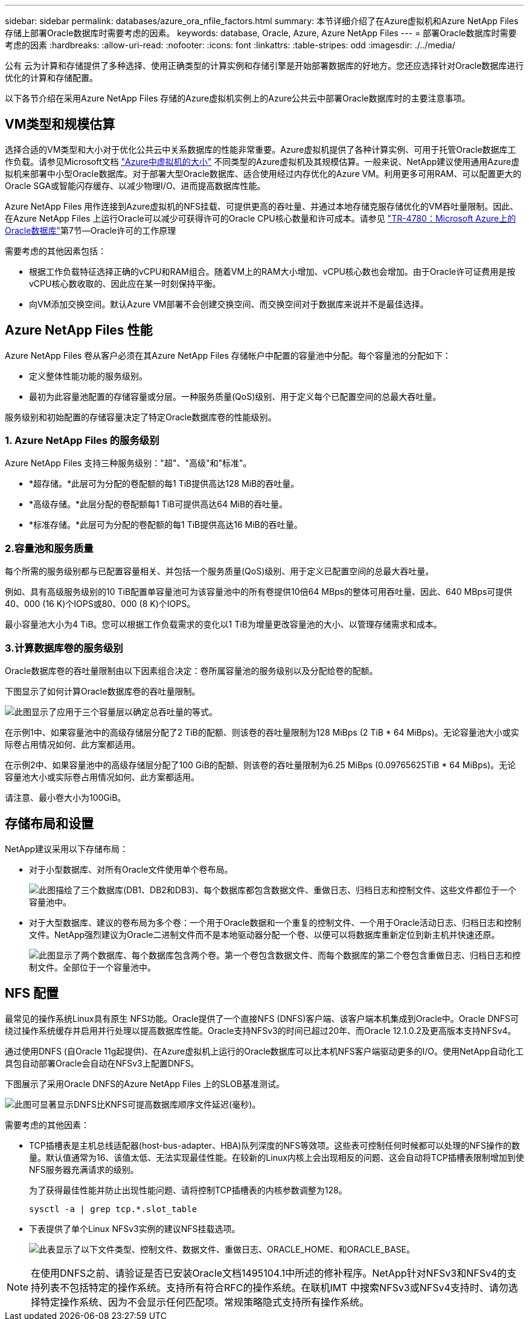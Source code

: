 ---
sidebar: sidebar 
permalink: databases/azure_ora_nfile_factors.html 
summary: 本节详细介绍了在Azure虚拟机和Azure NetApp Files 存储上部署Oracle数据库时需要考虑的因素。 
keywords: database, Oracle, Azure, Azure NetApp Files 
---
= 部署Oracle数据库时需要考虑的因素
:hardbreaks:
:allow-uri-read: 
:nofooter: 
:icons: font
:linkattrs: 
:table-stripes: odd
:imagesdir: ./../media/


[role="lead"]
公有 云为计算和存储提供了多种选择、使用正确类型的计算实例和存储引擎是开始部署数据库的好地方。您还应选择针对Oracle数据库进行优化的计算和存储配置。

以下各节介绍在采用Azure NetApp Files 存储的Azure虚拟机实例上的Azure公共云中部署Oracle数据库时的主要注意事项。



== VM类型和规模估算

选择合适的VM类型和大小对于优化公共云中关系数据库的性能非常重要。Azure虚拟机提供了各种计算实例、可用于托管Oracle数据库工作负载。请参见Microsoft文档 link:https://docs.microsoft.com/en-us/azure/virtual-machines/sizes["Azure中虚拟机的大小"^] 不同类型的Azure虚拟机及其规模估算。一般来说、NetApp建议使用通用Azure虚拟机来部署中小型Oracle数据库。对于部署大型Oracle数据库、适合使用经过内存优化的Azure VM。利用更多可用RAM、可以配置更大的Oracle SGA或智能闪存缓存、以减少物理I/O、进而提高数据库性能。

Azure NetApp Files 用作连接到Azure虚拟机的NFS挂载、可提供更高的吞吐量、并通过本地存储克服存储优化的VM吞吐量限制。因此、在Azure NetApp Files 上运行Oracle可以减少可获得许可的Oracle CPU核心数量和许可成本。请参见 link:https://www.netapp.com/media/17105-tr4780.pdf["TR-4780：Microsoft Azure上的Oracle数据库"^]第7节—Oracle许可的工作原理

需要考虑的其他因素包括：

* 根据工作负载特征选择正确的vCPU和RAM组合。随着VM上的RAM大小增加、vCPU核心数也会增加。由于Oracle许可证费用是按vCPU核心数收取的、因此应在某一时刻保持平衡。
* 向VM添加交换空间。默认Azure VM部署不会创建交换空间、而交换空间对于数据库来说并不是最佳选择。




== Azure NetApp Files 性能

Azure NetApp Files 卷从客户必须在其Azure NetApp Files 存储帐户中配置的容量池中分配。每个容量池的分配如下：

* 定义整体性能功能的服务级别。
* 最初为此容量池配置的存储容量或分层。一种服务质量(QoS)级别、用于定义每个已配置空间的总最大吞吐量。


服务级别和初始配置的存储容量决定了特定Oracle数据库卷的性能级别。



=== 1. Azure NetApp Files 的服务级别

Azure NetApp Files 支持三种服务级别："超"、"高级"和"标准"。

* *超存储。*此层可为分配的卷配额的每1 TiB提供高达128 MiB的吞吐量。
* *高级存储。*此层分配的卷配额每1 TiB可提供高达64 MiB的吞吐量。
* *标准存储。*此层可为分配的卷配额的每1 TiB提供高达16 MiB的吞吐量。




=== 2.容量池和服务质量

每个所需的服务级别都与已配置容量相关、并包括一个服务质量(QoS)级别、用于定义已配置空间的总最大吞吐量。

例如、具有高级服务级别的10 TiB配置单容量池可为该容量池中的所有卷提供10倍64 MBps的整体可用吞吐量、因此、640 MBps可提供40、000 (16 K)个IOPS或80、000 (8 K)个IOPS。

最小容量池大小为4 TiB。您可以根据工作负载需求的变化以1 TiB为增量更改容量池的大小、以管理存储需求和成本。



=== 3.计算数据库卷的服务级别

Oracle数据库卷的吞吐量限制由以下因素组合决定：卷所属容量池的服务级别以及分配给卷的配额。

下图显示了如何计算Oracle数据库卷的吞吐量限制。

image:db_ora_azure_anf_factors_01.PNG["此图显示了应用于三个容量层以确定总吞吐量的等式。"]

在示例1中、如果容量池中的高级存储层分配了2 TiB的配额、则该卷的吞吐量限制为128 MiBps (2 TiB * 64 MiBps)。无论容量池大小或实际卷占用情况如何、此方案都适用。

在示例2中、如果容量池中的高级存储层分配了100 GiB的配额、则该卷的吞吐量限制为6.25 MiBps (0.09765625TiB * 64 MiBps)。无论容量池大小或实际卷占用情况如何、此方案都适用。

请注意、最小卷大小为100GiB。



== 存储布局和设置

NetApp建议采用以下存储布局：

* 对于小型数据库、对所有Oracle文件使用单个卷布局。
+
image:db_ora_azure_anf_factors_02.PNG["此图描绘了三个数据库(DB1、DB2和DB3)、每个数据库都包含数据文件、重做日志、归档日志和控制文件、这些文件都位于一个容量池中。"]

* 对于大型数据库、建议的卷布局为多个卷：一个用于Oracle数据和一个重复的控制文件、一个用于Oracle活动日志、归档日志和控制文件。NetApp强烈建议为Oracle二进制文件而不是本地驱动器分配一个卷、以便可以将数据库重新定位到新主机并快速还原。
+
image:db_ora_azure_anf_factors_03.PNG["此图显示了两个数据库、每个数据库包含两个卷。第一个卷包含数据文件、而每个数据库的第二个卷包含重做日志、归档日志和控制文件。全部位于一个容量池中。"]





== NFS 配置

最常见的操作系统Linux具有原生 NFS功能。Oracle提供了一个直接NFS (DNFS)客户端、该客户端本机集成到Oracle中。Oracle DNFS可绕过操作系统缓存并启用并行处理以提高数据库性能。Oracle支持NFSv3的时间已超过20年、而Oracle 12.1.0.2及更高版本支持NFSv4。

通过使用DNFS (自Oracle 11g起提供)、在Azure虚拟机上运行的Oracle数据库可以比本机NFS客户端驱动更多的I/O。使用NetApp自动化工具包自动部署Oracle会自动在NFSv3上配置DNFS。

下图展示了采用Oracle DNFS的Azure NetApp Files 上的SLOB基准测试。

image:db_ora_azure_anf_factors_04.PNG["此图可显著显示DNFS比KNFS可提高数据库顺序文件延迟(毫秒)。"]

需要考虑的其他因素：

* TCP插槽表是主机总线适配器(host-bus-adapter、HBA)队列深度的NFS等效项。这些表可控制任何时候都可以处理的NFS操作的数量。默认值通常为16、该值太低、无法实现最佳性能。在较新的Linux内核上会出现相反的问题、这会自动将TCP插槽表限制增加到使NFS服务器充满请求的级别。
+
为了获得最佳性能并防止出现性能问题、请将控制TCP插槽表的内核参数调整为128。

+
[source, cli]
----
sysctl -a | grep tcp.*.slot_table
----
* 下表提供了单个Linux NFSv3实例的建议NFS挂载选项。
+
image:aws_ora_fsx_ec2_nfs_01.PNG["此表显示了以下文件类型、控制文件、数据文件、重做日志、ORACLE_HOME、和ORACLE_BASE。"]




NOTE: 在使用DNFS之前、请验证是否已安装Oracle文档1495104.1中所述的修补程序。NetApp针对NFSv3和NFSv4的支持列表不包括特定的操作系统。支持所有符合RFC的操作系统。在联机IMT 中搜索NFSv3或NFSv4支持时、请勿选择特定操作系统、因为不会显示任何匹配项。常规策略隐式支持所有操作系统。
